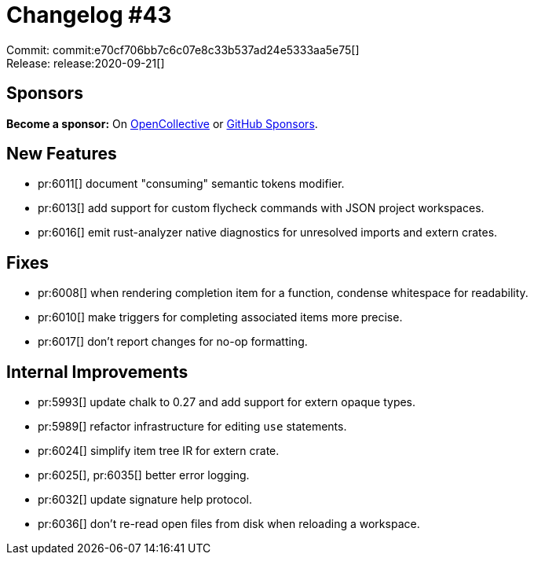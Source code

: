 = Changelog #43
:sectanchors:
:page-layout: post

Commit: commit:e70cf706bb7c6c07e8c33b537ad24e5333aa5e75[] +
Release: release:2020-09-21[]

== Sponsors

**Become a sponsor:** On https://opencollective.com/rust-analyzer/[OpenCollective] or
https://github.com/sponsors/rust-analyzer[GitHub Sponsors].

== New Features

* pr:6011[] document "consuming" semantic tokens modifier.
* pr:6013[] add support for custom flycheck commands with JSON project
workspaces.
* pr:6016[] emit rust-analyzer native diagnostics for unresolved imports and extern crates.

== Fixes

* pr:6008[] when rendering completion item for a function, condense whitespace for readability.
* pr:6010[] make triggers for completing associated items more precise.
* pr:6017[] don't report changes for no-op formatting.

== Internal Improvements

* pr:5993[] update chalk to 0.27 and add support for extern opaque types.
* pr:5989[] refactor infrastructure for editing `use` statements.
* pr:6024[] simplify item tree IR for extern crate.
* pr:6025[], pr:6035[]  better error logging.
* pr:6032[] update signature help protocol.
* pr:6036[] don't re-read open files from disk when reloading a workspace.
